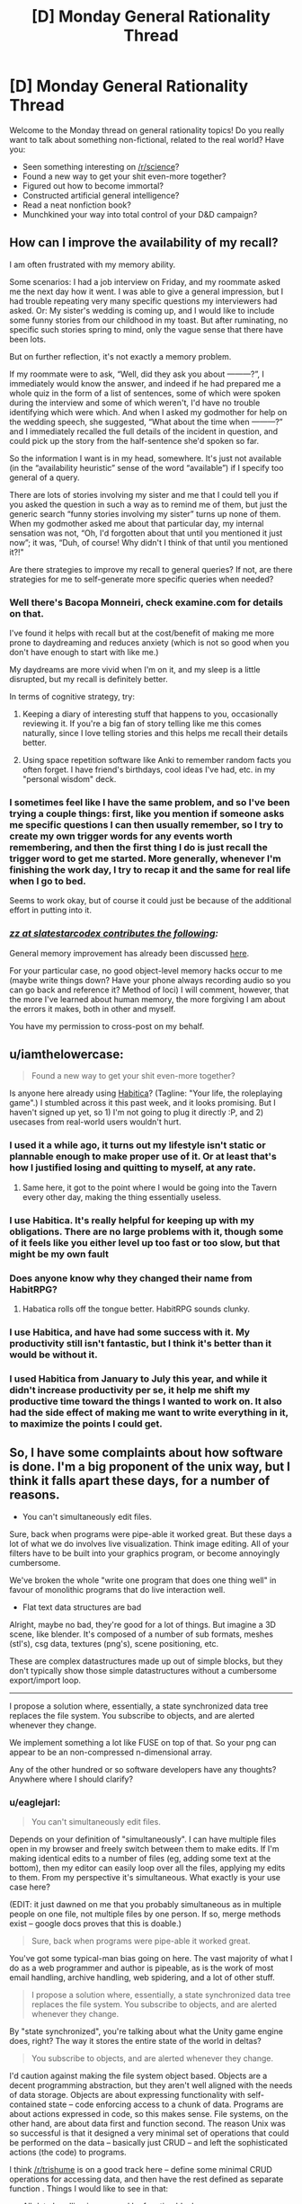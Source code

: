#+TITLE: [D] Monday General Rationality Thread

* [D] Monday General Rationality Thread
:PROPERTIES:
:Author: AutoModerator
:Score: 11
:DateUnix: 1444057506.0
:DateShort: 2015-Oct-05
:END:
Welcome to the Monday thread on general rationality topics! Do you really want to talk about something non-fictional, related to the real world? Have you:

- Seen something interesting on [[/r/science]]?
- Found a new way to get your shit even-more together?
- Figured out how to become immortal?
- Constructed artificial general intelligence?
- Read a neat nonfiction book?
- Munchkined your way into total control of your D&D campaign?


** *How can I improve the availability of my recall?*

I am often frustrated with my memory ability.

Some scenarios: I had a job interview on Friday, and my roommate asked me the next day how it went. I was able to give a general impression, but I had trouble repeating very many specific questions my interviewers had asked. Or: My sister's wedding is coming up, and I would like to include some funny stories from our childhood in my toast. But after ruminating, no specific such stories spring to mind, only the vague sense that there have been lots.

But on further reflection, it's not exactly a memory problem.

If my roommate were to ask, “Well, did they ask you about ---------?”, I immediately would know the answer, and indeed if he had prepared me a whole quiz in the form of a list of sentences, some of which were spoken during the interview and some of which weren't, I'd have no trouble identifying which were which. And when I asked my godmother for help on the wedding speech, she suggested, “What about the time when ---------?” and I immediately recalled the full details of the incident in question, and could pick up the story from the half-sentence she'd spoken so far.

So the information I want is in my head, somewhere. It's just not available (in the “availability heuristic” sense of the word “available”) if I specify too general of a query.

There are lots of stories involving my sister and me that I could tell you if you asked the question in such a way as to remind me of them, but just the generic search “funny stories involving my sister” turns up none of them. When my godmother asked me about that particular day, my internal sensation was not, “Oh, I'd forgotten about that until you mentioned it just now”; it was, “Duh, of course! Why didn't I think of that until you mentioned it?!"

Are there strategies to improve my recall to general queries? If not, are there strategies for me to self-generate more specific queries when needed?
:PROPERTIES:
:Author: thecommexokid
:Score: 13
:DateUnix: 1444088534.0
:DateShort: 2015-Oct-06
:END:

*** Well there's Bacopa Monneiri, check examine.com for details on that.

I've found it helps with recall but at the cost/benefit of making me more prone to daydreaming and reduces anxiety (which is not so good when you don't have enough to start with like me.)

My daydreams are more vivid when I'm on it, and my sleep is a little disrupted, but my recall is definitely better.

In terms of cognitive strategy, try:

1. Keeping a diary of interesting stuff that happens to you, occasionally reviewing it. If you're a big fan of story telling like me this comes naturally, since I love telling stories and this helps me recall their details better.

2. Using space repetition software like Anki to remember random facts you often forget. I have friend's birthdays, cool ideas I've had, etc. in my "personal wisdom" deck.
:PROPERTIES:
:Author: gardenofjew
:Score: 3
:DateUnix: 1444145373.0
:DateShort: 2015-Oct-06
:END:


*** I sometimes feel like I have the same problem, and so I've been trying a couple things: first, like you mention if someone asks me specific questions I can then usually remember, so I try to create my own trigger words for any events worth remembering, and then the first thing I do is just recall the trigger word to get me started. More generally, whenever I'm finishing the work day, I try to recap it and the same for real life when I go to bed.

Seems to work okay, but of course it could just be because of the additional effort in putting into it.
:PROPERTIES:
:Author: whywhisperwhy
:Score: 2
:DateUnix: 1444170713.0
:DateShort: 2015-Oct-07
:END:


*** /[[http://slatestarcodex.com/2015/10/05/ot29-popen-thread/#comment-242970][zz at slatestarcodex contributes the following]]:/

General memory improvement has already been discussed [[http://lesswrong.com/lw/lat/memory_improvement_mnemonics_tools_or_books_on/][here]].

For your particular case, no good object-level memory hacks occur to me (maybe write things down? Have your phone always recording audio so you can go back and reference it? Method of loci) I will comment, however, that the more I've learned about human memory, the more forgiving I am about the errors it makes, both in other and myself.

You have my permission to cross-post on my behalf.
:PROPERTIES:
:Author: thecommexokid
:Score: 0
:DateUnix: 1444159518.0
:DateShort: 2015-Oct-06
:END:


** u/iamthelowercase:
#+begin_quote
  Found a new way to get your shit even-more together?
#+end_quote

Is anyone here already using [[https://habitica.com][Habitica]]? (Tagline: "Your life, the roleplaying game".) I stumbled across it this past week, and it looks promising. But I haven't signed up yet, so 1) I'm not going to plug it directly :P, and 2) usecases from real-world users wouldn't hurt.
:PROPERTIES:
:Author: iamthelowercase
:Score: 5
:DateUnix: 1444082102.0
:DateShort: 2015-Oct-06
:END:

*** I used it a while ago, it turns out my lifestyle isn't static or plannable enough to make proper use of it. Or at least that's how I justified losing and quitting to myself, at any rate.
:PROPERTIES:
:Author: BadGoyWithAGun
:Score: 6
:DateUnix: 1444084793.0
:DateShort: 2015-Oct-06
:END:

**** Same here, it got to the point where I would be going into the Tavern every other day, making the thing essentially useless.
:PROPERTIES:
:Author: electrace
:Score: 1
:DateUnix: 1444101923.0
:DateShort: 2015-Oct-06
:END:


*** I use Habitica. It's really helpful for keeping up with my obligations. There are no large problems with it, though some of it feels like you either level up too fast or too slow, but that might be my own fault
:PROPERTIES:
:Author: gbear605
:Score: 2
:DateUnix: 1444082421.0
:DateShort: 2015-Oct-06
:END:


*** Does anyone know why they changed their name from HabitRPG?
:PROPERTIES:
:Author: rochea
:Score: 1
:DateUnix: 1444086426.0
:DateShort: 2015-Oct-06
:END:

**** Habatica rolls off the tongue better. HabitRPG sounds clunky.
:PROPERTIES:
:Author: electrace
:Score: 1
:DateUnix: 1444102074.0
:DateShort: 2015-Oct-06
:END:


*** I use Habitica, and have had some success with it. My productivity still isn't fantastic, but I think it's better than it would be without it.
:PROPERTIES:
:Author: Salivanth
:Score: 1
:DateUnix: 1444087926.0
:DateShort: 2015-Oct-06
:END:


*** I used Habitica from January to July this year, and while it didn't increase productivity per se, it help me shift my productive time toward the things I wanted to work on. It also had the side effect of making me want to write everything in it, to maximize the points I could get.
:PROPERTIES:
:Author: justanotherlaw
:Score: 1
:DateUnix: 1444093979.0
:DateShort: 2015-Oct-06
:END:


** So, I have some complaints about how software is done. I'm a big proponent of the unix way, but I think it falls apart these days, for a number of reasons.

- You can't simultaneously edit files.

Sure, back when programs were pipe-able it worked great. But these days a lot of what we do involves live visualization. Think image editing. All of your filters have to be built into your graphics program, or become annoyingly cumbersome.

We've broken the whole "write one program that does one thing well" in favour of monolithic programs that do live interaction well.

- Flat text data structures are bad

Alright, maybe no bad, they're good for a lot of things. But imagine a 3D scene, like blender. It's composed of a number of sub formats, meshes (stl's), csg data, textures (png's), scene positioning, etc.

These are complex datastructures made up out of simple blocks, but they don't typically show those simple datastructures without a cumbersome export/import loop.

--------------

I propose a solution where, essentially, a state synchronized data tree replaces the file system. You subscribe to objects, and are alerted whenever they change.

We implement something a lot like FUSE on top of that. So your png can appear to be an non-compressed n-dimensional array.

Any of the other hundred or so software developers have any thoughts? Anywhere where I should clarify?
:PROPERTIES:
:Author: traverseda
:Score: 5
:DateUnix: 1444065207.0
:DateShort: 2015-Oct-05
:END:

*** u/eaglejarl:
#+begin_quote
  You can't simultaneously edit files.
#+end_quote

Depends on your definition of "simultaneously". I can have multiple files open in my browser and freely switch between them to make edits. If I'm making identical edits to a number of files (eg, adding some text at the bottom), then my editor can easily loop over all the files, applying my edits to them. From my perspective it's simultaneous. What exactly is your use case here?

(EDIT: it just dawned on me that you probably simultaneous as in multiple people on one file, not multiple files by one person. If so, merge methods exist -- google docs proves that this is doable.)

#+begin_quote
  Sure, back when programs were pipe-able it worked great.
#+end_quote

You've got some typical-man bias going on here. The vast majority of what I do as a web programmer and author is pipeable, as is the work of most email handling, archive handling, web spidering, and a lot of other stuff.

#+begin_quote
  I propose a solution where, essentially, a state synchronized data tree replaces the file system. You subscribe to objects, and are alerted whenever they change.
#+end_quote

By "state synchronized", you're talking about what the Unity game engine does, right? The way it stores the entire state of the world in deltas?

#+begin_quote
  You subscribe to objects, and are alerted whenever they change.
#+end_quote

I'd caution against making the file system object based. Objects are a decent programming abstraction, but they aren't well aligned with the needs of data storage. Objects are about expressing functionality with self-contained state -- code enforcing access to a chunk of data. Programs are about actions expressed in code, so this makes sense. File systems, on the other hand, are about data first and function second. The reason Unix was so successful is that it designed a very minimal set of operations that could be performed on the data -- basically just CRUD -- and left the sophisticated actions (the code) to programs.

I think [[/r/trishume]] is on a good track here -- define some minimal CRUD operations for accessing data, and then have the rest defined as separate function . Things I would like to see in that:

- All data handling is managed by function blocks
- There are basic blocks defined by the system (Ring 0)
- Users can install new function blocks
- Function blocks (including the Ring 0 set) are ACL'd to manage security
- Data is transactionally managed on the Ring 0 level

If you want observer/responder mechanics, just set up the "subscribe" block and point it at the piece of data you want. If you want your system to be state-synchronized, chain a "snapshot" block to the Ring 0 functions. If you want full drive encryption, chain (de|en)crypt blocks to your Ring 0 functions. And so on.

The beauty of this is that you can have an encrypted drive segment for privacy, I can have a non-encrypted segment for speed, and neither of us has to think about it -- we both see the same system interface, yours just works differently because at one point you told it to.
:PROPERTIES:
:Author: eaglejarl
:Score: 3
:DateUnix: 1444083061.0
:DateShort: 2015-Oct-06
:END:

**** u/traverseda:
#+begin_quote
  it just dawned on me that you probably simultaneous as in multiple people on one file,
#+end_quote

Yeah, that's what I meant. Although not just users, but rather clients. Take a look at [[https://github.com/verse/verse/wiki/Overview][this]] as an example. Fill disclosure, I wrote that wiki page then kind of abandoned it.

#+begin_quote
  The vast majority of what I do as a web programmer and author is pipeable, as is the work of most email handling, archive handling, web spidering, and a lot of other stuff.
#+end_quote

Sure, we devs have tools that devs can interact with well. That's because they're optimized for the dev market. But a /good/ operating system should have a steady learning curve from neophyte to programmer. That means tools like gimp and blender need to be easier to hook together, like cli tools and pipes.

#+begin_quote
  Objects are a decent programming abstraction, but they aren't well aligned with the needs of data storage.
#+end_quote

I'd say that file systems are object oriented already, each file is an object, they're just statically typed ;p

Filesystems take up basically no resources at all. We can afford to spend a bit more on journaling/defragmentation these days. I don't think performance would be a big issue, at least on performance as far as file storage and defragmentation algorithms go.

#+begin_quote
  The reason Unix was so successful is that it designed a very minimal set of operations that could be performed on the data -- basically just CRUD -- and left the sophisticated actions (the code) to programs.
#+end_quote

That would still be true, we're just shifting what a file is a bit, and making them network transparent (think plan9). You could still have a "file" just be a container for bytes, but we've extended those simple actions a bit to allow hashmaps, lists, strings, ints, and a few others.

I think block files are very leaky abstractions. They're abstractions for a data structure, but you treat them as a completely unique case instead of just treating them like another data structure. Well, data structure in a high level language like python or javascript.

#+begin_quote
  Things I would like to see in that:
#+end_quote

Very interesting approach. I'm definitely going to be thinking about that.
:PROPERTIES:
:Author: traverseda
:Score: 1
:DateUnix: 1444101098.0
:DateShort: 2015-Oct-06
:END:

***** u/eaglejarl:
#+begin_quote
  Sure, we devs have tools that devs can interact with well. That's because they're optimized for the dev market. But a good operating system should have a steady learning curve from neophyte to programmer.
#+end_quote

No argument from me, but I don't see how it's relevant to the concept of file systems...?

#+begin_quote
  That means tools like gimp and blender need to be easier to hook together, like cli tools and pipes.
#+end_quote

GIMP and blender may be hard to hook together, but those are program failings, not OS or file system failings.

#+begin_quote
  I'd say that file systems are object oriented already, each file is an object, they're just statically typed ;p
#+end_quote

File systems lack both encapsulation and inheritance; they don't really match any meaningful definition of "object oriented".

#+begin_quote
  That would still be true, we're just shifting what a file is a bit, and making them network transparent (think plan9). You could still have a "file" just be a container for bytes, but we've extended those simple actions a bit to allow hashmaps, lists, strings, ints, and a few others
#+end_quote

If I were putting this into my "function block" design, I would say that:

- Files are containers for bits
- Ring 0 contains functions for reading, writing, and deleting those bits
- Additional blocks can be used to change how a file is typed.

Example of that last: chain a "read as ZIP" block into the Ring 0 "read" function and when you read the file it will be interpreted as an archive of type ZIP. Chain a "decrypt/encrypt" block on and you're treating it as an encrypted ZIP file. Swap the "as zip" block for a "as JPEG" block and suddenly it will be treated as a picture, although most likely it wouldn't be a meaningful picture, since a file is unlikely to work both as a human-recognizable image and as a zip file.

I'm being rather blithe about the above. I'm not entirely sure what it would mean to say "write this as though it were a zip file", in a way that makes it transparent to outside writers. It should work for reading, though.
:PROPERTIES:
:Author: eaglejarl
:Score: 1
:DateUnix: 1444112521.0
:DateShort: 2015-Oct-06
:END:


*** How do you transition from oe to the other, without creating your own OS and going head-to-head with, say, Windows?
:PROPERTIES:
:Author: AmeteurOpinions
:Score: 2
:DateUnix: 1444067428.0
:DateShort: 2015-Oct-05
:END:

**** There's no particular reason you couldn't run this, and this-enabled apps along side traditional stuff. Just like a bunch of apps have their own sqlite database for storing stuff.

It doesn't have to run at the kernel level, so it can be just another database service.

--------------

Don't target windows users, target people who like cool technology.

So that's the hacker/programmer contingent. Rethinkdb is doing a bunch of similar stuff with their change feeds, this is like that to the extreme.

One of the big advantages to this approach would be that it would make creating collaborative software much easier. Coupled with a /good/ scene graph, it would be an excellent platform for emerging vr/ar stuff.

Other then that, it could be a great platform for creating collaborative web apps like google docs.

In short, it's just another service, like dbus or postgres.
:PROPERTIES:
:Author: traverseda
:Score: 5
:DateUnix: 1444067923.0
:DateShort: 2015-Oct-05
:END:

***** u/nicholaslaux:
#+begin_quote
  make creating collaborative software much easier
#+end_quote

I think I'm misunderstanding what you mean by this, because I don't see a drastic difference to software development from this over something like git.
:PROPERTIES:
:Author: nicholaslaux
:Score: 1
:DateUnix: 1444083688.0
:DateShort: 2015-Oct-06
:END:

****** u/traverseda:
#+begin_quote
  I think I'm misunderstanding what you mean by this, because I don't see a drastic difference to software development from this over something like git.
#+end_quote

Not collaborative software development, collaborative software. Think google docs.
:PROPERTIES:
:Author: traverseda
:Score: 3
:DateUnix: 1444094903.0
:DateShort: 2015-Oct-06
:END:


*** Some good points and ideas here. I've been thinking that a framework of strongly typed functions might be a better new model. Easier for programs to use and graphical terminals could add nice interaction widgets depending on types (calendars for dates, etc...)

Would also allow better data structures like you are talking about. Publish a PNG data structure/type description and then also a function from PNG to 2d byte array and back.

Edit: I meant static types, not strong
:PROPERTIES:
:Author: trishume
:Score: 2
:DateUnix: 1444067743.0
:DateShort: 2015-Oct-05
:END:

**** Is it really strongly types if it's at the framework level? I presume you're building more complicated types out of some (strongly typed) basic types, but really whether they remain strongly typed depends on the clients language, no?

You'll have to excuse my, I dropped out of highschool so my actual computer science might be a bit weak.

Not entirely sure what you mean by a "strongly typed function". A function written in a strongly typed language?

#+begin_quote
  to use and graphical terminals could add nice interaction widgets depending on types (calendars for dates, etc...)
#+end_quote

Xonsh is nice to play with. It's python frankensteined onto bash, so you get bash with python types. Is lots of fun, doesn't have widgets like you describe but it could.
:PROPERTIES:
:Author: traverseda
:Score: 2
:DateUnix: 1444068446.0
:DateShort: 2015-Oct-05
:END:

***** Oops I used the wrong term, I meant static types, although they could also be strong depending on the language as you say.

In terms of the type system I was thinking something like the type specs of capnproto for structure and convention/names for semantics.
:PROPERTIES:
:Author: trishume
:Score: 3
:DateUnix: 1444071015.0
:DateShort: 2015-Oct-05
:END:

****** u/traverseda:
#+begin_quote
  capnproto
#+end_quote

Very cool. Thanks for sharing. I'll have to look into it more in depth. I'm afraid I was going to serialize using rpyc's brine protocol, and fall back to json. This looks cool.

I think even standard json is statically typed. It really does depend on what language is reading the data, be it json or whatever. Unless you're suggesting that a schema enforces particular types? I was imagining you'd be able to add random attributes to an "object", or random keys to a hashmap/dict.

You have an stl, and you can add arbitrary metadata.

#+begin_example
  stl:{
      vertexes:[ ... ],
      faces:[ ... ], #Standard stl stuff
      authors:[ ... ] #not part of standard stl spec, metadata that only some programs know how to use
  },
  png:{
      ...
  }
#+end_example

Which implies duck typing at least, I think? If we want different programs to be able to work on the same data, we need to be flexible in what attributes exist.

Low level types definitely need to be static, but I think the types built on top of that need flexibility. Most programs would completely ignore the author field, so it's not true static typing. I mean, it's not really duck-typing either because these aren't functions, they're attributes/keys. Describing programming concepts is hard, but I think we're on a pretty similar page.
:PROPERTIES:
:Author: traverseda
:Score: 2
:DateUnix: 1444073751.0
:DateShort: 2015-Oct-05
:END:

******* Capnproto is stronger than JSON because it uses pre-defined schemas but in such a way that you can add new things in a backwards compatible way. Which gives you stronger safety guarantees than JSON style but extensibility must be linear, which has upsides and downsides.
:PROPERTIES:
:Author: trishume
:Score: 2
:DateUnix: 1444074945.0
:DateShort: 2015-Oct-05
:END:

******** Hm, that counts as strong typing, definitely.

I like capnproto's obvious speed, but coming from a duck typing language that is a bit of a turnoff. Makes it a lot easier to treat it like a file system.

For example, I was imagining the following

#+begin_example
  #Python!
  stateTree['home']['traverseda']['.vimrc'].subscribe(callback=reloadvimrc)
#+end_example

capnproto is definitely going to be faster. Just so much faster.

It's not as good over a network, because it's not a state synchronization protocol, and isn't "diffing" to decide what data to send. We want to only send changes to data that clients are subscribed to, so it works well over the network...

That's something I suspect could be implement for canpnproto though. It also provides an RPC mechanism, which is nice.

I think that in order to be reasonably network transparent, we might need to abandon speed anyway. You'd going do be dealing with ~120ms pings at the worst end, so that's already out of the bag.

Limiting the scope to /just/ a state synchronized data store might be better, because it sets expectations. This isn't suitable for real time anything, you need to do stuff in parallel and distributed as much as possible.

At that point instead of and RPC mechanism, we have a distributed task queue, and the results get stored in the state synchronized task queue like everything else, where they then call a callback function on the client's that are subscribed to it.

Not convinced of capnproto for this, but I'd like to be. The speed is /very/ appealing.
:PROPERTIES:
:Author: traverseda
:Score: 2
:DateUnix: 1444076458.0
:DateShort: 2015-Oct-05
:END:


*** u/nicholaslaux:
#+begin_quote
  You can't simultaneously edit files
#+end_quote

This heavily is dependent upon the file type you're talking about. Images and videos are two specific types of files that do not play well with simultaneous editing, in large part because most formats are proprietary (psd quickly comes to mind since you mentioned layers and filters, and I assume most video formats are the same way) and/or don't easily lend themselves to easy merge functions.

However, a much more common example of a file that users are likely to want to simultaneously modify would be a spreadsheet or a text document.

In both of these cases, there are existing and obvious merge methods which are easily shown/applied. Additionally, the few formats of these files that exist are either public/open source, or have merge methods built in to their proprietary software.

It's possible that I simply don't understand your issue due to not working in an industry that uses the types of files you're talking about much (I'm a programmer myself), but between tools like Dropbox and its competitors, git and similar services, and various relational databases, I don't see a large motivation for a generalized solution to this issue, and the specifics mentioned seem more to lead me to a specialized solution. Nothing about this tells me that a psd merge tool is likely to have more than superficial similarities with a blender file merge. Additionally, I don't forsee a great number of people wanting to handle merge issues in either of those formats external to their respective programs, or else there would be more competitors to modifying files of that format (rather than competing tools simply utilizing their own proprietary file formats).
:PROPERTIES:
:Author: nicholaslaux
:Score: 2
:DateUnix: 1444083539.0
:DateShort: 2015-Oct-06
:END:

**** u/traverseda:
#+begin_quote
  to handle merge issues
#+end_quote

The idea is that by keeping data-structures up to date, you minimize merge conflicts. Where there are merge conflicts, they should mostly be due to simultaneous user edits, which is up to the user to resolve.

It's important to note that it's /not/ a flat file, where you have to merge things. It's a data structure. Instead of merge issues, you get collisions or race conditions when two clients/users edit something at the same time.
:PROPERTIES:
:Author: traverseda
:Score: 2
:DateUnix: 1444095246.0
:DateShort: 2015-Oct-06
:END:

***** So you effectively explode the file format away from a single file and into a file structure, the individual components of which need to be merged, but if you aren't working on the same components in the structure then they can auto merge, right?

So if I modify layer 1 and you modify layer 2, there's no collisions, but if we both modify layer 1, then there is and you need to merge those changes somehow.

Inherently, you're allowing for modification of the same document simultaneously (otherwise you could just sync via any of the existing solutions and just say "don't edit at the same time" or lock the file down while someone else is editing it). So you ultimately still need to determine some sort of merge process for whatever components might collide or else you're simply pushing the problem to a lower level and saying "you can both edit just one person gets access to this layer first" rather than "whoever gets to the file as a whole gets access and the others must wait".

(Also, having never worked with photoshop, blender, or anything similar in anything other than a personal hobby capacity, is simultaneous editing of different parts of the same document/scene/file common? It's possibly just my lack of knowledge on how these tools are being used in real world scenarios that is preventing me from understanding the full scope of the problem and this solution.)
:PROPERTIES:
:Author: nicholaslaux
:Score: 3
:DateUnix: 1444096950.0
:DateShort: 2015-Oct-06
:END:

****** u/traverseda:
#+begin_quote
  but if we both modify layer 1, then there is and you need to merge those changes somehow.
#+end_quote

Only if you both do it at exactly the same time, where exactly is probably around 500ms. If that's happening, you'd see the other user editing your file in real time, like you do on google docs. If someone is overwriting the text as you write it, the problem is obvious.

#+begin_quote
  "you can both edit just one person gets access to this layer first"
#+end_quote

Works when it's obvious who's editing what (because it's realtime) and when the slices are small enough. Don't think layers, think individual pixels. If you're not both editing the same pixels at the same time then it should be fine.

#+begin_quote
  simultaneous editing of different parts of the same document/scene/file common
#+end_quote

Nope, not really common. Those examples are more to illustrate what it is then how I think it would be used. Imagine an augmented reality office, and you both want to interact with the same visualization. Or imagine you're a programmer, and you want to write tools to do voronoi simplification to a mesh, but don't want to write a plugin that's specific to only one CAD program.

The unix way says "write programs that do one thing and one thing well". That's not how most modern software works. It's all monolithic. This could enable you to write software that only does one thing.

It's more a different style of programming. One focused around microservices and task queues.
:PROPERTIES:
:Author: traverseda
:Score: 2
:DateUnix: 1444099533.0
:DateShort: 2015-Oct-06
:END:

******* u/nicholaslaux:
#+begin_quote
  imagine you're a programmer who wants to ... but doesn't want it to only work in this one program
#+end_quote

As a programmer, unless I have a strongly compelling reason to want to support more than one proprietary application for this very specific use case (besides for fun and/or just to show I can) then wanting to generalize is effectively wasting your time. I've done this before myself, so I understand the instinct greatly. But efficient use of your time will very often lead you to adding more specialized tools onto an already specialized one, rather than making generic tools that will work with any program, since the latter, if even possible, is highly likely to be several orders of magnitude more complex to create.
:PROPERTIES:
:Author: nicholaslaux
:Score: 1
:DateUnix: 1444101368.0
:DateShort: 2015-Oct-06
:END:

******** u/traverseda:
#+begin_quote
  then wanting to generalize is effectively wasting your time
#+end_quote

That's more an issue of how the culture and design principles though. Look at cli tools, which work on data structures instead of being plugins for programs.

Program interoperability like that is just second nature in the world of shell scripts and pipes. Why not try for that elsewhere? If that datatypes are consistent it shouldn't even be hard, just write code that deals with data instead of dealing with a plugin api.
:PROPERTIES:
:Author: traverseda
:Score: 1
:DateUnix: 1444101671.0
:DateShort: 2015-Oct-06
:END:

********* u/nicholaslaux:
#+begin_quote
  if the data types are consistent
#+end_quote

You've hit the nail on the head there. With most of the types of data you're describing, they really aren't. If you're talking about a standard such as png/jpg, then sure, you have tools like imgmagick, but for the most part even those are primarily used in very specific situations, where you have one particular operation that you want to do many times to many things. If anyone is going to be doing it manually, they're going to load up photoshop or paint.net or any of the other tools available.

However, for more complex documents, data isn't standardized, with each program having its own proprietary format, which may or may not even convert cleanly into another format without losing some information.

Realistically, it mostly just seems like what you're describing will result in ballooning storage requirements, slower usage times, or both, for what seems to be very little benefit.
:PROPERTIES:
:Author: nicholaslaux
:Score: 1
:DateUnix: 1444102318.0
:DateShort: 2015-Oct-06
:END:

********** u/traverseda:
#+begin_quote
  ballooning storage requirements
#+end_quote

Compression and binary formats are a problem. The solutions is a combination of a FUSE equivalent and union filesystems allowing you to combine views of data together. Store an image as a png, access it like a byte array.

#+begin_quote
  slower usage times
#+end_quote

Latency? Yeah, it's a problem with network transparency. But most of what people do is web dev which is insanely high latency anyway. I'd gladly trade some latency for an OS that's better suited for massively parallel computing tasks. As long as it's good at caching things in ram seek times don't matter much to me.

#+begin_quote
  without losing some information.
#+end_quote

That's essentially because they;re statically typed. Imagine an approach like python, where it's ducked typed. Alright, bad metaphor, I admit.

In json, objects/dicts/hashmaps can have any number of attributes/keys. Extra metadata doesn't hurt anything. It only becomes a problem when you have to deserialize files in a very specific way. Generic serializes deal fine with extra data.

Furthermore, exposing the data structure should at least make people converge on a reasonable standard a little bit.

#+begin_quote
  seems to be very little benefit.
#+end_quote

The benefit mostly comes from having an ecosystem of tools that you can chain together. ls isn't very useful, and neither is cat. But when you get enough of these tools you get a much more powerful system.

It's a bit ideological I admit, but I think it's potentially a lot more powerful, eventually. Plus it should encourage a steady learning curve from neophyte to programmer, something every OS should do. You should learn to do more and more complex tasks just by using a good OS.
:PROPERTIES:
:Author: traverseda
:Score: 1
:DateUnix: 1444103420.0
:DateShort: 2015-Oct-06
:END:


** Sociopathy. Mostly characterized as a distinct lack of empathy or moral founding Portrayed in popular media mostly through serial killers, the crazier the better. Here's my question/discussion point. Have you ever met a real sociopath? Someone who exhibited what seemed to be sociopathic traits? I know the media would have us think all sociopaths are psycho serial killers, but that isn't so.

So please, if you will, regale me of your findings on sociopathy, whether you've researched it, watched tons of fiction, or, preferably, are (or have met) real life socio/psychopaths. :)
:PROPERTIES:
:Author: Kishoto
:Score: 2
:DateUnix: 1444088637.0
:DateShort: 2015-Oct-06
:END:

*** Yes.

It's an insanely aggravating story and while I'm grateful to have the skill to handle any sociopaths I may meet in the future, I wish I never met the guy and I am thankful that he's gone without causing too much trouble.

Let me just say the guy was a brilliant actor who put up like four different facades to four (I think) different women at the same time over a span of years. It finally came crashing down when one of them found out about the other women and started accusing them of stealing him away from her and her daughter.

The other women started realizing he was a rather toxic relationship and tossed him out of their lives and one even had a police escort to watch over him moving his stuff out. At least one women went to therapy for a while and is much more positive now.

He was concluded to be a narcissist due to how often he only showed up and did activities with the women when it directly centered on himself. The sociopathy was deduced based on how he would act apologetic for hurting someone's feelings and quickly move on without a shred of regretfulness. It was almost bipolar how quickly his emotions would change. He was often described as having multiple personalities and a lot of clutter left behind was found such as having several different dishes and other supplies for multiple households. He even left presents from his daughter behind.

One women even said, "Who the hell was this guy? I don't know anything about him!"

The defining hallmarks is the ability to show a lot of different faces to different people. So you won't necessarily notice anything unusual until you get the chance to meet the sociopath in a dramatically different place/occasion from when they normally meet you. They will also be very controlling about everything. For example, this guy had a job in construction and engineering, so he could control when he wanted to drop by and whenever someone wanted to reach him, they only could get to him through his cell and he'd never respond until /he/ choose to text back. He wanted control over how people perceived who he was. In addition, he never spent more than a few days in company with anyone. I think he would reach a point where he couldn't maintain the facade any longer and needed to be alone.

I noticed that he had a very strong 'moral' code, but I think it was mostly rules he followed to ensure that he stayed out of jail and fit into society. For example, he never hit a woman for the public image of being chivalrous, and he never told a lie (or never was definitively caught in one) to seem trustworthy.

If you want to get a sociopath out of your life, get help from other people for the support. Give very clear demands on what you want them to leave with and if at all possible, get police help. Don't give into even the most simple change to your demands. When dealing with sociopaths, the saying "Give an inch, and they'll take a mile." is very true.

If you are in severe trouble and don't know how to deal with a sociopath, I recommend talking to a therapist/psychologist. One of the women got very good advice from her therapist on how to get rid of the sociopathic boyfriend and it worked to get him to leave without causing trouble.

If I sounded very angry or disgusted about sociopaths, it's because I have very good reasons to feel angry at people who would have ruined other lives without a second thought for even the slightest benefit for themselves.
:PROPERTIES:
:Author: xamueljones
:Score: 3
:DateUnix: 1444094603.0
:DateShort: 2015-Oct-06
:END:


*** [[http://i.imgur.com/VCZSnwZ.png][It's been suggested that I myself am sociopathic,]] but I'm not all /that/ inclined to believe those anons--not least because I'm absolutely terrible at lying, due to [[http://np.reddit.com/r/rational/comments/3n8fep/d_friday_offtopic_thread/cvlyiau][an utter lack of originality.]]

On the other hand, though, I haven't got much in the way of morals, [[http://i.imgur.com/Sxjgmd0.png][I haven't yet met anyone for whom I've felt much real affection,]] and [[http://np.reddit.com/r/AskReddit/comments/3m7f4e/what_do_you_fantasize_about_regularly_that_doesnt/cvd6f63][I constantly fantasize about having people under my (totally undeserved) control.]]
:PROPERTIES:
:Author: ToaKraka
:Score: 2
:DateUnix: 1444095810.0
:DateShort: 2015-Oct-06
:END:

**** u/electrace:
#+begin_quote
  It's been suggested that I myself am sociopathic,  but I'm not all that inclined to believe those anons--not least because I'm absolutely terrible at lying, due to an utter lack of originality.
#+end_quote

If you're only terrible at lying because you can't think of an alternative scenario that explains what the other person already knows, then that has no bearing on you being a sociopath.

I'm a bad liar, not because I can't think of an alternative explanation (for most scenarios, I can; seeking alternative explanations is basically how I organize my thoughts), but instead, it's because my body, against my will, reacts to my guilt (Ironically, the same reactions also happen if someone /thinks/ I'm lying, which I guess technically makes me a great liar, as long as people know that about me).

That being said, you're probably a high-functioning autistic. A sociopath would have picked up on the (honestly, pretty obvious) implications of the other posters. For example: a sociopath would never have assumed that non-verbal meant emoticons.

You also don't seem to be very arrogant, and under-react when your character is being attacked, the opposite of a sociopath. You're ambivalent towards things that matter to most people (like family and friends), but care about things that most people don't even bother to think about (like a singular "they"). It practically screams autism.

However, "I constantly fantasize about having people under my (totally undeserved) control" sounds extremely sociopathic. But when you look at the link, it seems like the fantasy is actually to get your own specialized fanfiction, which I gather is your obsession. I'd guess that if you could control, say, a general AI to get that same fanfiction, you would.
:PROPERTIES:
:Author: electrace
:Score: 3
:DateUnix: 1444105436.0
:DateShort: 2015-Oct-06
:END:

***** u/ToaKraka:
#+begin_quote
  However, "I constantly fantasize about having people under my (totally undeserved) control" sounds extremely sociopathic. But when you look at the link, it seems like the fantasy is actually to get your own specialized fanfiction, which I gather is your obsession.
#+end_quote

I referred only to fanfiction because the question of that [[/r/AskReddit][r/AskReddit]] thread specifically asked for scenarios that /didn't/ "involve sex or getting rich". Without those limitations, those items would have been added to my response--I would've talked about "absolute control over dozens of /people",/ rather than just "writers". See also [[https://www.literotica.com/s/dont-you-want-me][this short story]] (not mine).

I won't dispute the other points, though.
:PROPERTIES:
:Author: ToaKraka
:Score: 1
:DateUnix: 1444127231.0
:DateShort: 2015-Oct-06
:END:


**** If I may ask, why are you outing yourself on this? It seems like it comes with a reputational hit with no upside.
:PROPERTIES:
:Author: eaglejarl
:Score: 3
:DateUnix: 1444139630.0
:DateShort: 2015-Oct-06
:END:

***** (shrugs) I don't see it as a reputational hit at all. What could be better than favorable comparisons to some of my most-admired fictional characters (Sasori, Orochimaru, Yagami Light, etc.)?

In any event, I've discontinued the program of "friendship" described in that linked image (I only intermittently found it particularly fulfilling), so nearly all my social interactions occur on this site--and, as I've said elsewhere, I'm thoroughly unoriginal (note how few text submissions I've made), so this is as good a topic of discussion as any.
:PROPERTIES:
:Author: ToaKraka
:Score: 1
:DateUnix: 1444140983.0
:DateShort: 2015-Oct-06
:END:

****** Those are not at all favorable comparisons.

Yagami Light, for instance, suffered all the idiotic, crippling personality flaws typical of sociopaths: narcissism and violent tendencies, for instance. If he actually wanted to become the god of a new and better world, he was apparently incompetent as all hell. He failed to accomplish his goal because was too self-centered and melodramatic.
:PROPERTIES:
:Score: 4
:DateUnix: 1444142066.0
:DateShort: 2015-Oct-06
:END:

******* (Same response as [[https://www.reddit.com/r/rational/comments/3nkz2y/d_monday_general_rationality_thread/cvq88jm?context=9][here]])
:PROPERTIES:
:Author: ToaKraka
:Score: 1
:DateUnix: 1444149194.0
:DateShort: 2015-Oct-06
:END:


****** u/eaglejarl:
#+begin_quote
  my most-admired fictional characters (Sasori, Orochimaru, Yagami Light,
#+end_quote

You recognize that those people are all villains, right? I'm not familiar with Sasori, but Orochimaru and Light aren't even very /smart/ villains in canon.
:PROPERTIES:
:Author: eaglejarl
:Score: 3
:DateUnix: 1444141842.0
:DateShort: 2015-Oct-06
:END:

******* I recognize that these people had flaws--but I still admire them. Sure, Light was overdramatic and impatient--but he was also extremely charismatic and an expert manipulator, and his sincere conviction in his righteousness puts tears in my eyes. Sure, Orochimaru was petty and impatient--but he at least had the /idea/ of pursuing infinite knowledge and lifespan, and the ability to carry out his plans. Sure... actually, I can't think of any personality flaws for Sasori, other than whatever drew him to join and remain with Akatsuki, rather than striking out on his own.

If you insist on having some non-villainous targets of admiration, try Hermione Granger, Dagny Taggart, and (though I haven't seen /Code Geass R2/) Lelouch vi Britannia. <melodrama>The drive--the determination--the conviction--!</melodrama>
:PROPERTIES:
:Author: ToaKraka
:Score: 1
:DateUnix: 1444149119.0
:DateShort: 2015-Oct-06
:END:


**** What about family? Parents? Siblings?
:PROPERTIES:
:Author: Kishoto
:Score: 2
:DateUnix: 1444096333.0
:DateShort: 2015-Oct-06
:END:

***** If you're referring to "I haven't yet met anyone for whom I've felt much real affection", I can't say I really /like/ any of them. The closest I can come is that I definitely appreciate my father's sense of humor--but, on the other hand, I can't say I like him /overall,/ since (for example) he seems to be extremely remiss in communicating with my mother.

(Remember, gratefulness for services rendered and affection for personality traits are separate emotions.)
:PROPERTIES:
:Author: ToaKraka
:Score: 1
:DateUnix: 1444096748.0
:DateShort: 2015-Oct-06
:END:

****** So, if you were a sociopath, shouldn't you feel ambivalent to how he acts toward your mother? Isn't your distaste for how he is with your mother an act of positive feeling?
:PROPERTIES:
:Author: Kishoto
:Score: 2
:DateUnix: 1444098252.0
:DateShort: 2015-Oct-06
:END:

******* I'm annoyed by his actions, not out of affection for my mother, but because I find the results of his actions disgustingly /wasteful./

The recurring example is that he buys too many fruits (despite my mother's admonishments), so that everyone else is forced to eat them quickly before they spoil. This is annoying not only because I personally am pestered to eat lots of bananas (which I don't particularly like), but also because I hate to see all those bananas thrown into the trash.

More simply: If communicating hardly takes any effort, and it drastically decreases tension in the home, why doesn't he bother to do it? It annoys me.
:PROPERTIES:
:Author: ToaKraka
:Score: 2
:DateUnix: 1444098701.0
:DateShort: 2015-Oct-06
:END:

******** Wow, sounds like you could well be a high-functioning sociopath.

So why are you admitting to all this?
:PROPERTIES:
:Score: 2
:DateUnix: 1444141869.0
:DateShort: 2015-Oct-06
:END:

********* Remember that this is a conversation on the Internet, so who's going to tell anyone that he knows in real life that [[/u/ToaKraka]] is a sociopath?

In addition, I'd trust a sociopath from this community to act out of enlightened self-interest since sociopathy only impairs empathy and understanding of emotions, not rational thinking. I mean, they will have different goals from what we're reaching for, but they'll be just as capable of using the same tools and mental thinking as we use to reach their goals. Which all means that I'd expect [[/u/ToaKraka]] to at least behave politely for continued mutual interesting discussions.

Also sociopaths only care about looking good in front of other people if they can gain some sort of benefit from looking good as a means to an end, not as a terminal goal. Otherwise if he's online and he can't benefit from appearing as a saint, then I would expect a sociopath to mention it for the slightest gain such as a joke, having an interesting conversation, or to even just see how other people would reaction to the admission.

EDIT:

/refreshes page/

Oh looks like [[/u/ToaKraka]] just mentioned his reason is for interesting conversation.
:PROPERTIES:
:Author: xamueljones
:Score: 2
:DateUnix: 1444162995.0
:DateShort: 2015-Oct-06
:END:


********* (shrugs) Why not? It's an interesting topic of conversation, isn't it? I haven't had such a fulfilling conversation in months.
:PROPERTIES:
:Author: ToaKraka
:Score: 1
:DateUnix: 1444148591.0
:DateShort: 2015-Oct-06
:END:


*** Yes, I have.

He was charming and smooth and very likeable. He lied fluidly and without effort. Examples:

"Tell $important_person that I can't make the meeting because I'm sick." He had forgotten about the meeting.

"If my girlfriend calls, you and I were riding bikes today." I assume he was cheating on her again. He was amazed when I said I wouldn't lie for him -- it was as though this were an unimaginable concept, that lying would be something to avoid.

He didn't show up for work one day. When I finally called him to see if he was okay, it turned out that he'd gone on a junket to a nearby vacation spot...oh, but it was business-related, really! It was a gathering of ad execs and he was going to be doing a 5-minute presentation to them! And spending two days there, but hey.

He lied about things that were easily verified, which I thought was weird.

On the phone, I asked him to hold off on doing $X until tomorrow and he agreed. We hung up, I walked across the room to my desk, and he had already done $X.

He cheated on his girlfriend at least twice that I'm aware of. He was living with her at the time, so when she threw him out it was a problem, so you'd think that enlightened self-interest would have been enough to keep him from cheating even if integrity wasn't. Nope; I don't think it occurred to him that he might get caught. Somehow, he managed to talk his way back into her house and her bed each time she threw him out.

He stalled off things he didn't want to do for literally weeks or months by "forgetting", and would get angry when called on it.

He would get his way through relentless pushing -- it wasn't possible to come to a compromise or make an agreement about something that wasn't the way he wanted. He'd make the agreement, then just raise the issue again the next day and keep after it until he got exactly what he wanted.

He freely mixed intimidation with smooth charm to get his way.

The list goes on and on. Co-founding with him was a miserable experience.
:PROPERTIES:
:Author: eaglejarl
:Score: 2
:DateUnix: 1444139395.0
:DateShort: 2015-Oct-06
:END:

**** Yep, for most sufferers, sociopathy is a competence-impairing mental illness.
:PROPERTIES:
:Score: 1
:DateUnix: 1444142248.0
:DateShort: 2015-Oct-06
:END:


*** "confessions of a sociopath" is a good book on the subject
:PROPERTIES:
:Score: 1
:DateUnix: 1444097169.0
:DateShort: 2015-Oct-06
:END:


*** I've bounced between a diagnosis of sociopathy and high functioning autistic depending on psychologist and likely time period I was visiting with them. (Sociopathy around 6th grade, autism in college were the answers given).

I'd lean towards Autism myself as my "morality" centers on functionality rather than anything else, but I can see how a sociopath with only minimal external desires could be living the same life I currently am. Having no moral issues with employing any tactic to get what you want is hardly relevant when nothing you want has a morally objectionable method of obtaining.

Well. Asides from occasionally torrenting, but I'd imagine that's hardly applicable.
:PROPERTIES:
:Author: LeonCross
:Score: 1
:DateUnix: 1444120991.0
:DateShort: 2015-Oct-06
:END:


*** Sociopathy doesn't cause people to become serial killers; it allows people to act on serial-killing-tendencies that the non-sociopathic state would lead them to suppress.

Regular old non-serial-killer sociopaths are frankly a lot scarier to me; I'm pretty sure they form a majority of the elite class, because they constantly see ways to get ahead in life that normal people would reject. Sociopathy is just morality being bred out of humanity.
:PROPERTIES:
:Author: LiteralHeadCannon
:Score: 1
:DateUnix: 1444092403.0
:DateShort: 2015-Oct-06
:END:

**** u/Transfuturist:
#+begin_quote
  it allows people to act on serial-killing-tendencies that the non-sociopathic state would lead them to suppress
#+end_quote

Now /that/ sounds like an unjustified claim! In fact, so does the rest of your comment!
:PROPERTIES:
:Author: Transfuturist
:Score: 3
:DateUnix: 1444093725.0
:DateShort: 2015-Oct-06
:END:

***** It sounds textbook to me.

The defining trait of sociopaths is a lack of empathy / concern for others. Lacking empathy makes it much easier to kill people, so if you have serial killer tendencies then it's more likely you'll act on them. On the other hand, lack of empathy doesn't immediately link to a desire to kill people simply for the pleasure of killing.
:PROPERTIES:
:Author: eaglejarl
:Score: 3
:DateUnix: 1444140301.0
:DateShort: 2015-Oct-06
:END:

****** It certainly sounds plausible, yet it remains unjustified.
:PROPERTIES:
:Author: Transfuturist
:Score: 0
:DateUnix: 1444162307.0
:DateShort: 2015-Oct-06
:END:
